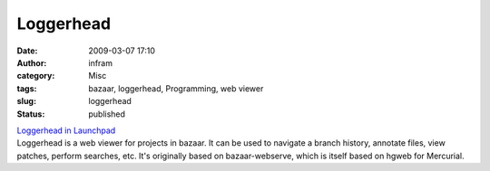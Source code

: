 Loggerhead
##########
:date: 2009-03-07 17:10
:author: infram
:category: Misc
:tags: bazaar, loggerhead, Programming, web viewer
:slug: loggerhead
:status: published

| `Loggerhead in Launchpad <https://edge.launchpad.net/loggerhead>`__
| Loggerhead is a web viewer for projects in bazaar. It can be used to
  navigate a branch history, annotate files, view patches, perform
  searches, etc. It's originally based on bazaar-webserve, which is
  itself based on hgweb for Mercurial.
